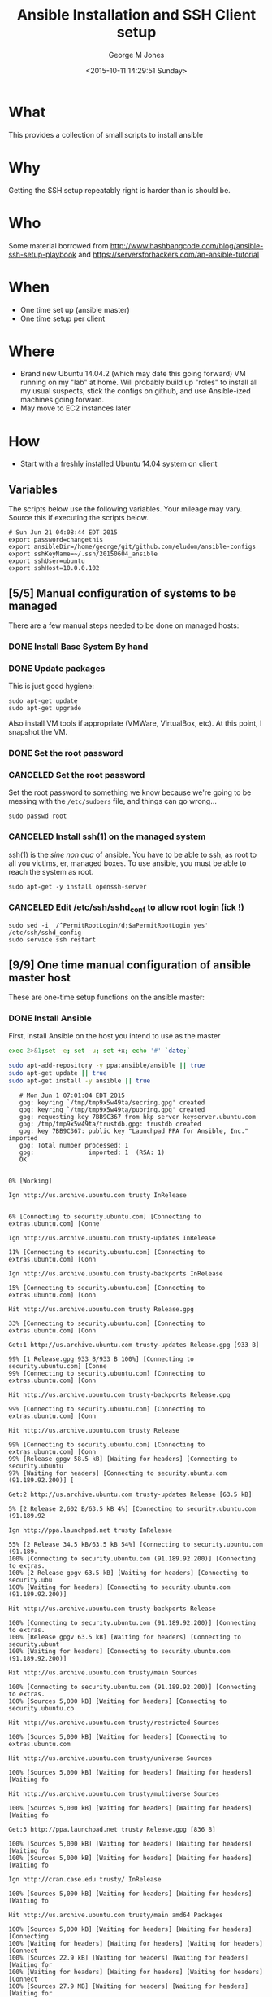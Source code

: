 #+TITLE: Ansible Installation and SSH Client setup
#+DATE: <2015-10-11 14:29:51 Sunday>
#+AUTHOR: George M Jones
#+EMAIL: gmj@pobox.com

* What
  This provides a collection of small scripts to install ansible

* Why
  Getting the SSH setup repeatably right is harder than is should be.

* Who
  Some material borrowed from
  http://www.hashbangcode.com/blog/ansible-ssh-setup-playbook and
  https://serversforhackers.com/an-ansible-tutorial 

* When
  - One time set up (ansible master)
  - One time setup per client

* Where
  - Brand new Ubuntu 14.04.2 (which may date this going forward) VM
    running on my "lab" at home.   Will probably build up "roles" to
    install all my usual suspects, stick the configs on github, and
    use Ansible-ized machines going forward.
  - May move to EC2 instances later

* How
  - Start with a freshly installed Ubuntu 14.04 system on client

** Set Org Variables						   :noexport:

   password stores the password to use before ssh keys and accounts
   are set up.
   
   #+NAME: password
   | changethis |

   ansibleDir stores the full path name

   #+NAME: ansibleDir
   #+begin_src sh  :results output :exports both
   pwd
   #+end_src

   #+RESULTS: ansibleDir
   : /home/george/ansible-configs

   sshKeyName is the base name of the ssh key.

   #+NAME: sshKeyName
   | ~/.ssh/20150604_ansible       |

   =sshUser= is the ssh user to log in as

   #+NAME: sshUser
   | ubuntu |

   =sshHost= is the name or IP of an SSH host

   #+NAME: sshHost
   | 10.0.0.102 |

** Variables

   The scripts below use the following variables.  Your mileage may
   vary.   Source this if executing the scripts below.

   #+begin_src sh  :results output :exports results  :var ansibleDir=ansibleDir sshKeyName=sshKeyName password=password sshUser=sshUser sshHost=sshHost
   exec 2>&1;set -e; set -u; set +x; echo "# `date`"
   echo export password=${password}
   echo export ansibleDir=${ansibleDir}
   echo export sshKeyName=${sshKeyName}
   echo export sshUser=${sshUser}
   echo export sshHost=${sshHost}
   #+end_src

   #+RESULTS:
   : # Sun Jun 21 04:08:44 EDT 2015
   : export password=changethis
   : export ansibleDir=/home/george/git/github.com/eludom/ansible-configs
   : export sshKeyName=~/.ssh/20150604_ansible
   : export sshUser=ubuntu
   : export sshHost=10.0.0.102


** [5/5] Manual configuration of systems to be managed
   There are a few manual steps needed to be done on managed hosts:
*** DONE Install Base System By hand
*** DONE Update packages

     This is just good hygiene:

     #+begin_example
     sudo apt-get update 
     sudo apt-get upgrade 
     #+end_example

     Also install VM tools if appropriate (VMWare, VirtualBox, etc).
     At this point, I snapshot the VM.

*** DONE Set the root password
*** CANCELED Set the root password

     Set the root password to something we know because we're going to
     be messing with the =/etc/sudoers= file, and things can go
     wrong...

     #+begin_example
     sudo passwd root 
     #+end_example

*** CANCELED Install ssh(1) on the managed system

   ssh(1) is the /sine non qua/ of ansible.  You have to be able to
   ssh, as root to all you victims, er, managed boxes.  To use
   ansible, you must be able to reach the system as root.      

   #+begin_example
   sudo apt-get -y install openssh-server   
   #+end_example

*** CANCELED Edit /etc/ssh/sshd_conf to allow root login (ick !)
   #+begin_example
   sudo sed -i '/^PermitRootLogin/d;$aPermitRootLogin yes' /etc/ssh/sshd_config
   sudo service ssh restart
   #+end_example
   
** [9/9] One time manual configuration of ansible master host

    These are one-time setup functions on the ansible master:

*** DONE Install Ansible

   First, install Ansible on the host you intend to use as the master

   #+begin_src sh  :results output :exports code :dir /sudo::
   exec 2>&1;set -e; set -u; set +x; echo '#' `date;`
   
   sudo apt-add-repository -y ppa:ansible/ansible || true
   sudo apt-get update || true
   sudo apt-get install -y ansible || true
   #+end_src

   #+RESULTS:
   #+begin_example
   # Mon Jun 1 07:01:04 EDT 2015
   gpg: keyring `/tmp/tmp9x5w49ta/secring.gpg' created
   gpg: keyring `/tmp/tmp9x5w49ta/pubring.gpg' created
   gpg: requesting key 7BB9C367 from hkp server keyserver.ubuntu.com
   gpg: /tmp/tmp9x5w49ta/trustdb.gpg: trustdb created
   gpg: key 7BB9C367: public key "Launchpad PPA for Ansible, Inc." imported
   gpg: Total number processed: 1
   gpg:               imported: 1  (RSA: 1)
   OK
   0% [Working]            Ign http://us.archive.ubuntu.com trusty InRelease
               6% [Connecting to security.ubuntu.com] [Connecting to extras.ubuntu.com] [Conne                                                                               Ign http://us.archive.ubuntu.com trusty-updates InRelease
   11% [Connecting to security.ubuntu.com] [Connecting to extras.ubuntu.com] [Conn                                                                               Ign http://us.archive.ubuntu.com trusty-backports InRelease
   15% [Connecting to security.ubuntu.com] [Connecting to extras.ubuntu.com] [Conn                                                                               Hit http://us.archive.ubuntu.com trusty Release.gpg
   33% [Connecting to security.ubuntu.com] [Connecting to extras.ubuntu.com] [Conn                                                                               Get:1 http://us.archive.ubuntu.com trusty-updates Release.gpg [933 B]
   99% [1 Release.gpg 933 B/933 B 100%] [Connecting to security.ubuntu.com] [Conne99% [Connecting to security.ubuntu.com] [Connecting to extras.ubuntu.com] [Conn                                                                               Hit http://us.archive.ubuntu.com trusty-backports Release.gpg
   99% [Connecting to security.ubuntu.com] [Connecting to extras.ubuntu.com] [Conn                                                                               Hit http://us.archive.ubuntu.com trusty Release
   99% [Connecting to security.ubuntu.com] [Connecting to extras.ubuntu.com] [Conn99% [Release gpgv 58.5 kB] [Waiting for headers] [Connecting to security.ubuntu97% [Waiting for headers] [Connecting to security.ubuntu.com (91.189.92.200)] [                                                                               Get:2 http://us.archive.ubuntu.com trusty-updates Release [63.5 kB]
   5% [2 Release 2,602 B/63.5 kB 4%] [Connecting to security.ubuntu.com (91.189.92                                                                               Ign http://ppa.launchpad.net trusty InRelease
   55% [2 Release 34.5 kB/63.5 kB 54%] [Connecting to security.ubuntu.com (91.189.100% [Connecting to security.ubuntu.com (91.189.92.200)] [Connecting to extras.100% [2 Release gpgv 63.5 kB] [Waiting for headers] [Connecting to security.ubu100% [Waiting for headers] [Connecting to security.ubuntu.com (91.189.92.200)]                                                                                Hit http://us.archive.ubuntu.com trusty-backports Release
   100% [Connecting to security.ubuntu.com (91.189.92.200)] [Connecting to extras.100% [Release gpgv 63.5 kB] [Waiting for headers] [Connecting to security.ubunt100% [Waiting for headers] [Connecting to security.ubuntu.com (91.189.92.200)]                                                                                Hit http://us.archive.ubuntu.com trusty/main Sources
   100% [Connecting to security.ubuntu.com (91.189.92.200)] [Connecting to extras.100% [Sources 5,000 kB] [Waiting for headers] [Connecting to security.ubuntu.co                                                                               Hit http://us.archive.ubuntu.com trusty/restricted Sources
   100% [Sources 5,000 kB] [Waiting for headers] [Connecting to extras.ubuntu.com                                                                                Hit http://us.archive.ubuntu.com trusty/universe Sources
   100% [Sources 5,000 kB] [Waiting for headers] [Waiting for headers] [Waiting fo                                                                               Hit http://us.archive.ubuntu.com trusty/multiverse Sources
   100% [Sources 5,000 kB] [Waiting for headers] [Waiting for headers] [Waiting fo                                                                               Get:3 http://ppa.launchpad.net trusty Release.gpg [836 B]
   100% [Sources 5,000 kB] [Waiting for headers] [Waiting for headers] [Waiting fo100% [Sources 5,000 kB] [Waiting for headers] [Waiting for headers] [Waiting fo                                                                               Ign http://cran.case.edu trusty/ InRelease
   100% [Sources 5,000 kB] [Waiting for headers] [Waiting for headers] [Waiting fo                                                                               Hit http://us.archive.ubuntu.com trusty/main amd64 Packages
   100% [Sources 5,000 kB] [Waiting for headers] [Waiting for headers] [Connecting100% [Waiting for headers] [Waiting for headers] [Waiting for headers] [Connect100% [Sources 22.9 kB] [Waiting for headers] [Waiting for headers] [Waiting for100% [Waiting for headers] [Waiting for headers] [Waiting for headers] [Connect100% [Sources 27.9 MB] [Waiting for headers] [Waiting for headers] [Waiting for                                                                               Hit http://us.archive.ubuntu.com trusty/restricted amd64 Packages
   100% [Sources 27.9 MB] [Waiting for headers] [Waiting for headers] [Waiting for                                                                               Hit http://us.archive.ubuntu.com trusty/universe amd64 Packages
   100% [Sources 27.9 MB] [Waiting for headers] [Waiting for headers] [Waiting for                                                                               Ign http://security.ubuntu.com trusty-security InRelease
   100% [Sources 27.9 MB] [Waiting for headers] [Waiting for headers] [Waiting for                                                                               Get:4 http://cran.case.edu trusty/ Release.gpg [490 B]
   100% [Sources 27.9 MB] [Waiting for headers] [Waiting for headers] [Waiting for100% [Sources 27.9 MB] [Waiting for headers] [Waiting for headers] [Waiting for                                                                               Ign http://extras.ubuntu.com trusty InRelease
   100% [Sources 27.9 MB] [Waiting for headers] [Waiting for headers] [Connecting                                                                                Hit http://us.archive.ubuntu.com trusty/multiverse amd64 Packages
   100% [Sources 27.9 MB] [Waiting for headers] [Waiting for headers] [Connecting                                                                                Hit http://us.archive.ubuntu.com trusty/main i386 Packages
   100% [Sources 27.9 MB] [Waiting for headers] [Waiting for headers] [Waiting for                                                                               Get:5 http://ppa.launchpad.net trusty Release [15.1 kB]
   100% [Sources 27.9 MB] [Waiting for headers] [Waiting for headers] [Waiting for                                                                               Hit http://us.archive.ubuntu.com trusty/restricted i386 Packages
   100% [Sources 27.9 MB] [Waiting for headers] [Waiting for headers] [Waiting for                                                                               Get:6 http://cran.case.edu trusty/ Release [3,703 B]
   100% [Sources 27.9 MB] [Waiting for headers] [Waiting for headers] [Waiting for100% [Sources 27.9 MB] [Waiting for headers] [Waiting for headers] [Waiting for100% [Sources 27.9 MB] [6 Release gpgv 3,703 B] [Waiting for headers] [Waiting 100% [Sources 27.9 MB] [Waiting for headers] [Waiting for headers] [Waiting for                                                                               Hit http://security.ubuntu.com trusty-security Release.gpg
   100% [Sources 27.9 MB] [Waiting for headers] [Waiting for headers] [Waiting for                                                                               Hit http://extras.ubuntu.com trusty Release.gpg
   100% [Sources 27.9 MB] [Waiting for headers] [Waiting for headers] [Waiting for                                                                               Hit http://cran.case.edu trusty/ Packages
   100% [Sources 27.9 MB] [Waiting for headers] [Waiting for headers] [Waiting for                                                                               Hit http://us.archive.ubuntu.com trusty/universe i386 Packages
   100% [Sources 27.9 MB] [Waiting for headers] [Waiting for headers] [Connecting                                                                                Hit http://us.archive.ubuntu.com trusty/multiverse i386 Packages
   100% [Sources 27.9 MB] [Waiting for headers] [Waiting for headers] [Connecting 100% [Sources 27.9 MB] [Waiting for headers] [Waiting for headers] [Waiting for100% [Sources 27.9 MB] [5 Release gpgv 15.1 kB] [Waiting for headers] [Waiting 100% [Sources 27.9 MB] [Waiting for headers] [Waiting for headers] [Waiting for                                                                               Hit http://us.archive.ubuntu.com trusty/main Translation-en
   100% [Sources 27.9 MB] [Waiting for headers] [Waiting for headers] [Connecting                                                                                Hit http://security.ubuntu.com trusty-security Release
   100% [Sources 27.9 MB] [Waiting for headers] [Waiting for headers] [Connecting 100% [Sources 27.9 MB] [Release gpgv 63.5 kB] [Waiting for headers] [Waiting fo100% [Sources 27.9 MB] [Waiting for headers] [Waiting for headers] [Waiting for                                                                               Hit http://extras.ubuntu.com trusty Release
   100% [Sources 27.9 MB] [Waiting for headers] [Waiting for headers] [Waiting for100% [Sources 27.9 MB] [Release gpgv 11.9 kB] [Waiting for headers] [Waiting fo100% [Sources 27.9 MB] [Waiting for headers] [Waiting for headers] [Waiting for                                                                               Hit http://us.archive.ubuntu.com trusty/multiverse Translation-en
   100% [Sources 27.9 MB] [Waiting for headers] [Waiting for headers] [Waiting for                                                                               Hit http://us.archive.ubuntu.com trusty/restricted Translation-en
   100% [Sources 27.9 MB] [Waiting for headers] [Waiting for headers] [Connecting                                                                                Get:7 http://ppa.launchpad.net trusty/main amd64 Packages [489 B]
   100% [Sources 27.9 MB] [Waiting for headers] [Waiting for headers] [Waiting for100% [Sources 27.9 MB] [Waiting for headers] [Waiting for headers] [Waiting for100% [7 Packages bzip2 0 B] [Sources 27.9 MB] [Waiting for headers] [Waiting fo100% [Sources 27.9 MB] [Waiting for headers] [Waiting for headers] [Waiting for                                                                               Hit http://us.archive.ubuntu.com trusty/universe Translation-en
   100% [Sources 27.9 MB] [Waiting for headers] [Waiting for headers] [Connecting                                                                                Hit http://security.ubuntu.com trusty-security/main Sources
   100% [Sources 27.9 MB] [Waiting for headers] [Waiting for headers] [Connecting                                                                                Hit http://extras.ubuntu.com trusty/main Sources
   100% [Sources 27.9 MB] [Waiting for headers] [Waiting for headers] [Connecting 100% [Waiting for headers] [Waiting for headers] [Waiting for headers] [Connect100% [Sources 711 kB] [Waiting for headers] [Waiting for headers] [Waiting for                                                                                Get:8 http://us.archive.ubuntu.com trusty-updates/main Sources [206 kB]
   99% [Sources 711 kB] [8 Sources 1,117 B/206 kB 1%] [Waiting for headers] [Waiti99% [8 Sources 35.9 kB/206 kB 17%] [Waiting for headers] [Waiting for headers] 99% [Packages 8,235 kB] [8 Sources 35.9 kB/206 kB 17%] [Waiting for headers] [W                                                                               Get:9 http://ppa.launchpad.net trusty/main i386 Packages [489 B]
   100% [Packages 8,235 kB] [8 Sources 120 kB/206 kB 58%] [Waiting for headers] [W100% [Packages 8,235 kB] [8 Sources 120 kB/206 kB 58%] [Waiting for headers] [W100% [9 Packages bzip2 0 B] [Packages 8,235 kB] [8 Sources 120 kB/206 kB 58%] [100% [Packages 8,235 kB] [8 Sources 120 kB/206 kB 58%] [Waiting for headers] [W100% [Packages 8,235 kB] [Waiting for headers] [Waiting for headers] [Waiting f100% [8 Sources bzip2 0 B] [Packages 8,235 kB] [Waiting for headers] [Waiting f                                                                               Hit http://security.ubuntu.com trusty-security/restricted Sources
   100% [8 Sources bzip2 0 B] [Packages 8,235 kB] [Waiting for headers] [Waiting f                                                                               Hit http://extras.ubuntu.com trusty/main amd64 Packages
   100% [8 Sources bzip2 0 B] [Packages 8,235 kB] [Waiting for headers] [Waiting f                                                                               Get:10 http://us.archive.ubuntu.com trusty-updates/restricted Sources [3,433 B]
   100% [8 Sources bzip2 0 B] [Packages 8,235 kB] [10 Sources 1,121 B/3,433 B 33%]100% [8 Sources bzip2 0 B] [Packages 8,235 kB] [Waiting for headers] [Waiting f100% [8 Sources bzip2 0 B] [Waiting for headers] [Waiting for headers] [Waiting100% [8 Sources bzip2 1,062 kB] [Packages 184 kB] [Waiting for headers] [Waitin100% [Packages 184 kB] [Waiting for headers] [Waiting for headers] [Waiting for100% [10 Sources bzip2 0 B] [Packages 184 kB] [Waiting for headers] [Waiting fo100% [Packages 184 kB] [Waiting for headers] [Waiting for headers] [Waiting for100% [Waiting for headers] [Waiting for headers] [Waiting for headers] [Waiting100% [Packages 31.7 MB] [Waiting for headers] [Waiting for headers] [Waiting fo                                                                               Get:11 http://us.archive.ubuntu.com trusty-updates/universe Sources [118 kB]
   100% [Packages 31.7 MB] [11 Sources 1,117 B/118 kB 1%] [Waiting for headers] [W                                                                               Get:12 http://ppa.launchpad.net trusty/main Translation-en [322 B]
   100% [Packages 31.7 MB] [11 Sources 99.6 kB/118 kB 84%] [Waiting for headers] [100% [Packages 31.7 MB] [11 Sources 99.6 kB/118 kB 84%] [Waiting for headers] [100% [12 Translation-en bzip2 0 B] [Packages 31.7 MB] [11 Sources 99.6 kB/118 k100% [Packages 31.7 MB] [11 Sources 99.6 kB/118 kB 84%] [Waiting for headers] [100% [Packages 31.7 MB] [Waiting for headers] [Waiting for headers] [Connecting100% [11 Sources bzip2 0 B] [Packages 31.7 MB] [Waiting for headers] [Waiting f                                                                               Get:13 http://us.archive.ubuntu.com trusty-updates/multiverse Sources [5,152 B]
   100% [11 Sources bzip2 0 B] [Packages 31.7 MB] [13 Sources 1,120 B/5,152 B 22%]100% [11 Sources bzip2 0 B] [Packages 31.7 MB] [Waiting for headers] [Waiting f100% [Packages 31.7 MB] [Waiting for headers] [Waiting for headers] [Waiting fo100% [13 Sources bzip2 0 B] [Packages 31.7 MB] [Waiting for headers] [Waiting f100% [Packages 31.7 MB] [Waiting for headers] [Waiting for headers] [Waiting fo                                                                               Hit http://security.ubuntu.com trusty-security/universe Sources
   100% [Packages 31.7 MB] [Waiting for headers] [Waiting for headers] [Waiting fo                                                                               Hit http://extras.ubuntu.com trusty/main i386 Packages
   100% [Packages 31.7 MB] [Waiting for headers] [Waiting for headers] [Waiting fo                                                                               Get:14 http://us.archive.ubuntu.com trusty-updates/main amd64 Packages [525 kB]
   99% [Packages 31.7 MB] [14 Packages 1,117 B/525 kB 0%] [Waiting for headers] [W                                                                               Hit http://security.ubuntu.com trusty-security/multiverse Sources
   100% [Packages 31.7 MB] [14 Packages 323 kB/525 kB 61%] [Waiting for headers] [                                                                               Ign http://cran.case.edu trusty/ Translation-en_US
   100% [Packages 31.7 MB] [14 Packages 388 kB/525 kB 74%] [Waiting for headers] [100% [Packages 31.7 MB] [Waiting for headers] [Waiting for headers] [Waiting fo100% [14 Packages bzip2 0 B] [Packages 31.7 MB] [Waiting for headers] [Waiting                                                                                Ign http://cran.case.edu trusty/ Translation-en
   100% [14 Packages bzip2 0 B] [Packages 31.7 MB] [Waiting for headers] [Waiting                                                                                Get:15 http://us.archive.ubuntu.com trusty-updates/restricted amd64 Packages [11.8 kB]
   100% [14 Packages bzip2 0 B] [Packages 31.7 MB] [15 Packages 1,119 B/11.8 kB 9%100% [14 Packages bzip2 0 B] [Packages 31.7 MB] [Waiting for headers] [Waiting                                                                                Hit http://security.ubuntu.com trusty-security/main amd64 Packages
   100% [14 Packages bzip2 0 B] [Packages 31.7 MB] [Waiting for headers] [Waiting                                                                                Get:16 http://us.archive.ubuntu.com trusty-updates/universe amd64 Packages [282 kB]
   99% [14 Packages bzip2 0 B] [Packages 31.7 MB] [16 Packages 1,117 B/282 kB 0%] 100% [14 Packages bzip2 0 B] [Packages 31.7 MB] [Waiting for headers] [Waiting 100% [Packages 31.7 MB] [Waiting for headers] [Waiting for headers] [Waiting fo100% [15 Packages bzip2 0 B] [Packages 31.7 MB] [Waiting for headers] [Waiting 100% [Packages 31.7 MB] [Waiting for headers] [Waiting for headers] [Waiting fo100% [16 Packages bzip2 0 B] [Packages 31.7 MB] [Waiting for headers] [Waiting                                                                                Hit http://security.ubuntu.com trusty-security/restricted amd64 Packages
   100% [16 Packages bzip2 0 B] [Packages 31.7 MB] [Waiting for headers] [Waiting                                                                                Get:17 http://us.archive.ubuntu.com trusty-updates/multiverse amd64 Packages [11.9 kB]
   100% [16 Packages bzip2 0 B] [Packages 31.7 MB] [17 Packages 1,119 B/11.9 kB 9%100% [16 Packages bzip2 0 B] [Packages 31.7 MB] [Waiting for headers] [Waiting                                                                                Get:18 http://us.archive.ubuntu.com trusty-updates/main i386 Packages [514 kB]
   99% [16 Packages bzip2 0 B] [Packages 31.7 MB] [18 Packages 1,117 B/514 kB 0%] 99% [16 Packages bzip2 0 B] [18 Packages 105 kB/514 kB 21%] [Waiting for header99% [16 Packages bzip2 0 B] [Packages 664 kB] [18 Packages 105 kB/514 kB 21%] [99% [16 Packages bzip2 0 B] [18 Packages 105 kB/514 kB 21%] [Waiting for header99% [16 Packages bzip2 0 B] [Packages 8,205 kB] [18 Packages 105 kB/514 kB 21%]100% [Packages 8,205 kB] [18 Packages 211 kB/514 kB 41%] [Waiting for headers] 100% [17 Packages bzip2 0 B] [Packages 8,205 kB] [18 Packages 211 kB/514 kB 41%100% [Packages 8,205 kB] [18 Packages 211 kB/514 kB 41%] [Waiting for headers]                                                                                Hit http://security.ubuntu.com trusty-security/universe amd64 Packages
                                                                                  100% [Packages 8,205 kB] [18 Packages 402 kB/514 kB 78%] [Waiting for headers]                                                                              100% [Packages 8,205 kB] [Waiting for headers] [Waiting for headers]                                                                    100% [18 Packages bzip2 0 B] [Packages 8,205 kB] [Waiting for headers] [Waiting100% [18 Packages bzip2 0 B] [Waiting for headers] [Waiting for headers] [Waiti100% [18 Packages bzip2 0 B] [Packages 185 kB] [Waiting for headers] [Waiting f100% [18 Packages bzip2 0 B] [Waiting for headers] [Waiting for headers] [Waiti100% [18 Packages bzip2 0 B] [Packages 352 kB] [Waiting for headers] [Waiting f100% [18 Packages bzip2 0 B] [Waiting for headers] [Waiting for headers] [Waiti100% [18 Packages bzip2 0 B] [Packages 31.7 MB] [Waiting for headers] [Waiting                                                                                Hit http://security.ubuntu.com trusty-security/multiverse amd64 Packages
   100% [18 Packages bzip2 0 B] [Packages 31.7 MB] [Waiting for headers] [Waiting                                                                                Get:19 http://us.archive.ubuntu.com trusty-updates/restricted i386 Packages [11.8 kB]
   100% [18 Packages bzip2 0 B] [Packages 31.7 MB] [19 Packages 2,567 B/11.8 kB 22100% [18 Packages bzip2 0 B] [Packages 31.7 MB] [Waiting for headers] [Waiting                                                                                Get:20 http://us.archive.ubuntu.com trusty-updates/universe i386 Packages [283 kB]
   100% [18 Packages bzip2 0 B] [Packages 31.7 MB] [20 Packages 1,117 B/283 kB 0%]100% [Packages 31.7 MB] [20 Packages 186 kB/283 kB 66%] [Waiting for headers] [100% [19 Packages bzip2 0 B] [Packages 31.7 MB] [20 Packages 186 kB/283 kB 66%]100% [Packages 31.7 MB] [20 Packages 208 kB/283 kB 74%] [Waiting for headers] [                                                                               100% [Packages 31.7 MB] [Waiting for headers] [Waiting for headers]                                                                   100% [20 Packages bzip2 0 B] [Packages 31.7 MB] [Waiting for headers] [Waiting                                                                                Get:21 http://us.archive.ubuntu.com trusty-updates/multiverse i386 Packages [12.1 kB]
   100% [20 Packages bzip2 0 B] [Packages 31.7 MB] [21 Packages 2,567 B/12.1 kB 21100% [20 Packages bzip2 0 B] [Packages 31.7 MB] [Waiting for headers] [Waiting                                                                                Hit http://security.ubuntu.com trusty-security/main i386 Packages
   100% [20 Packages bzip2 0 B] [Packages 31.7 MB] [Waiting for headers] [Waiting                                                                                Get:22 http://us.archive.ubuntu.com trusty-updates/main Translation-en [249 kB]
   100% [20 Packages bzip2 0 B] [Packages 31.7 MB] [22 Translation-en 1,120 B/249 100% [Packages 31.7 MB] [22 Translation-en 213 kB/249 kB 85%] [Waiting for head100% [21 Packages bzip2 0 B] [Packages 31.7 MB] [22 Translation-en 213 kB/249 k100% [Packages 31.7 MB] [22 Translation-en 213 kB/249 kB 85%] [Waiting for head                                                                               100% [Packages 31.7 MB] [Waiting for headers] [Waiting for headers]                                                                   100% [22 Translation-en bzip2 0 B] [Packages 31.7 MB] [Waiting for headers] [Wa                                                                               Hit http://us.archive.ubuntu.com trusty-updates/multiverse Translation-en
   100% [22 Translation-en bzip2 0 B] [Packages 31.7 MB] [Waiting for headers] [Wa                                                                               Hit http://us.archive.ubuntu.com trusty-updates/restricted Translation-en
   100% [22 Translation-en bzip2 0 B] [Packages 31.7 MB] [Waiting for headers] [Wa                                                                               Hit http://security.ubuntu.com trusty-security/restricted i386 Packages
   100% [22 Translation-en bzip2 0 B] [Packages 31.7 MB] [Waiting for headers] [Wa                                                                               Get:23 http://us.archive.ubuntu.com trusty-updates/universe Translation-en [147 kB]
   100% [22 Translation-en bzip2 0 B] [Packages 31.7 MB] [23 Translation-en 1,120 100% [Packages 31.7 MB] [23 Translation-en 147 kB/147 kB 100%] [Waiting for hea100% [Packages 31.7 MB] [Waiting for headers] [Waiting for headers] [Waiting fo100% [23 Translation-en bzip2 0 B] [Packages 31.7 MB] [Waiting for headers] [Wa                                                                               Hit http://us.archive.ubuntu.com trusty-backports/main Sources
   100% [23 Translation-en bzip2 0 B] [Packages 31.7 MB] [Waiting for headers] [Wa100% [Packages 31.7 MB] [Waiting for headers] [Waiting for headers] [Waiting fo                                                                               Hit http://us.archive.ubuntu.com trusty-backports/restricted Sources
                                                                                  100% [Packages 31.7 MB] [Waiting for headers] [Waiting for headers]                                                                   Hit http://us.archive.ubuntu.com trusty-backports/universe Sources
   100% [Packages 31.7 MB] [Waiting for headers] [Waiting for headers]                                                                   Hit http://us.archive.ubuntu.com trusty-backports/multiverse Sources
   100% [Packages 31.7 MB] [Waiting for headers] [Waiting for headers]                                                                   Hit http://security.ubuntu.com trusty-security/universe i386 Packages
   100% [Packages 31.7 MB] [Waiting for headers] [Waiting for headers]                                                                   Hit http://us.archive.ubuntu.com trusty-backports/main amd64 Packages
   100% [Packages 31.7 MB] [Waiting for headers] [Waiting for headers]                                                                   Hit http://us.archive.ubuntu.com trusty-backports/restricted amd64 Packages
   100% [Packages 31.7 MB] [Waiting for headers] [Waiting for headers]                                                                   Hit http://us.archive.ubuntu.com trusty-backports/universe amd64 Packages
   100% [Packages 31.7 MB] [Waiting for headers] [Waiting for headers]                                                                   100% [Waiting for headers] [Waiting for headers] [Waiting for headers]                                                                      100% [Packages 674 kB] [Waiting for headers] [Waiting for headers] [Waiting for                                                                               Hit http://us.archive.ubuntu.com trusty-backports/multiverse amd64 Packages
                                                                                  100% [Packages 674 kB] [Waiting for headers] [Waiting for headers]                                                                  100% [Waiting for headers] [Waiting for headers] [Waiting for headers]                                                                      100% [Translation-en 4,149 kB] [Waiting for headers] [Waiting for headers] [Wai                                                                               Hit http://us.archive.ubuntu.com trusty-backports/main i386 Packages
                                                                                  100% [Translation-en 4,149 kB] [Waiting for headers] [Waiting for headers]                                                                          Hit http://us.archive.ubuntu.com trusty-backports/restricted i386 Packages
   100% [Translation-en 4,149 kB] [Waiting for headers] [Waiting for headers]                                                                          Hit http://security.ubuntu.com trusty-security/multiverse i386 Packages
   100% [Translation-en 4,149 kB] [Waiting for headers] [Waiting for headers]                                                                          Ign http://extras.ubuntu.com trusty/main Translation-en_US
   100% [Translation-en 4,149 kB] [Waiting for headers] [Waiting for headers]                                                                          100% [Waiting for headers] [Waiting for headers] [Waiting for headers]                                                                      100% [Translation-en 409 kB] [Waiting for headers] [Waiting for headers] [Waiti                                                                               100% [Waiting for headers] [Waiting for headers] [Waiting for headers]                                                                      100% [Translation-en 21.2 kB] [Waiting for headers] [Waiting for headers] [Wait                                                                               100% [Waiting for headers] [Waiting for headers] [Waiting for headers]                                                                      100% [Translation-en 18.6 MB] [Waiting for headers] [Waiting for headers] [Wait                                                                               Hit http://us.archive.ubuntu.com trusty-backports/universe i386 Packages
                                                                                  100% [Translation-en 18.6 MB] [Waiting for headers] [Waiting for headers]                                                                         Hit http://us.archive.ubuntu.com trusty-backports/multiverse i386 Packages
   100% [Translation-en 18.6 MB] [Waiting for headers] [Waiting for headers]                                                                         Hit http://security.ubuntu.com trusty-security/main Translation-en
   100% [Translation-en 18.6 MB] [Waiting for headers] [Waiting for headers]                                                                         Hit http://us.archive.ubuntu.com trusty-backports/main Translation-en
                                                                            Ign http://extras.ubuntu.com trusty/main Translation-en
   100% [Translation-en 18.6 MB] [Waiting for headers] [Waiting for headers]                                                                         Hit http://us.archive.ubuntu.com trusty-backports/multiverse Translation-en
                                                                            100% [Translation-en 18.6 MB] [Waiting for headers]                                                   Hit http://us.archive.ubuntu.com trusty-backports/restricted Translation-en
   100% [Translation-en 18.6 MB] [Waiting for headers]                                                   Hit http://us.archive.ubuntu.com trusty-backports/universe Translation-en
   100% [Translation-en 18.6 MB] [Waiting for headers]                                                   Hit http://security.ubuntu.com trusty-security/multiverse Translation-en
   100% [Translation-en 18.6 MB] [Waiting for headers]                                                   100% [Waiting for headers] [Waiting for headers]                                                100% [Sources 402 kB] [Waiting for headers] [Waiting for headers]                                                                 100% [Waiting for headers] [Waiting for headers]                                                100% [Sources 0 B] [Waiting for headers] [Waiting for headers]                                                              100% [Waiting for headers] [Waiting for headers]                                                100% [Sources 8,902 B] [Waiting for headers] [Waiting for headers]                                                                  100% [Waiting for headers] [Waiting for headers]                                                100% [Packages 0 B] [Waiting for headers] [Waiting for headers]                                                               100% [Waiting for headers] [Waiting for headers]                                                100% [Sources 102 kB] [Waiting for headers] [Waiting for headers]                                                                 100% [Waiting for headers] [Waiting for headers]                                                100% [Packages 0 B] [Waiting for headers] [Waiting for headers]                                                               100% [Waiting for headers] [Waiting for headers]                                                100% [Sources 5,864 B] [Waiting for headers] [Waiting for headers]                                                                  100% [Waiting for headers] [Waiting for headers]                                                100% [Packages 1,810 kB] [Waiting for headers] [Waiting for headers]                                                                    100% [Waiting for headers] [Waiting for headers]                                                100% [Packages 136 kB] [Waiting for headers] [Waiting for headers]                                                                  100% [Waiting for headers] [Waiting for headers]                                                100% [Packages 631 kB] [Waiting for headers] [Waiting for headers]                                                                  Hit http://security.ubuntu.com trusty-security/restricted Translation-en
                                                                     100% [Packages 631 kB] [Waiting for headers]                                            100% [Waiting for headers] [Waiting for headers]                                                100% [Packages 12.5 kB] [Waiting for headers] [Waiting for headers]                                                                   100% [Waiting for headers] [Waiting for headers]                                                100% [Packages 1,721 kB] [Waiting for headers] [Waiting for headers]                                                                    100% [Waiting for headers] [Waiting for headers]                                                100% [Translation-en 21.7 kB] [Waiting for headers] [Waiting for headers]                                                                         100% [Waiting for headers] [Waiting for headers]                                                100% [Translation-en 18.0 kB] [Waiting for headers] [Waiting for headers]                                                                         100% [Waiting for headers] [Waiting for headers]                                                100% [Packages 136 kB] [Waiting for headers] [Waiting for headers]                                                                  100% [Waiting for headers] [Waiting for headers]                                                100% [Sources 18.3 kB] [Waiting for headers] [Waiting for headers]                                                                  100% [Waiting for headers] [Waiting for headers]                                                100% [Sources 0 B] [Waiting for headers] [Waiting for headers]                                                              100% [Waiting for headers] [Waiting for headers]                                                100% [Sources 102 kB] [Waiting for headers] [Waiting for headers]                                                                 100% [Waiting for headers] [Waiting for headers]                                                100% [Sources 4,444 B] [Waiting for headers] [Waiting for headers]                                                                  100% [Waiting for headers] [Waiting for headers]                                                100% [Packages 630 kB] [Waiting for headers] [Waiting for headers]                                                                  100% [Waiting for headers] [Waiting for headers]                                                100% [Packages 24.0 kB] [Waiting for headers] [Waiting for headers]                                                                   100% [Waiting for headers] [Waiting for headers]                                                100% [Packages 0 B] [Waiting for headers] [Waiting for headers]                                                               100% [Waiting for headers] [Waiting for headers]                                                100% [Packages 144 kB] [Waiting for headers] [Waiting for headers]                                                                  100% [Waiting for headers] [Waiting for headers]                                                100% [Packages 2,471 B] [Waiting for headers] [Waiting for headers]                                                                   100% [Waiting for headers] [Waiting for headers]                                                100% [Packages 23.9 kB] [Waiting for headers] [Waiting for headers]                                                                   100% [Waiting for headers] [Waiting for headers]                                                100% [Packages 0 B] [Waiting for headers] [Waiting for headers]                                                               100% [Waiting for headers] [Waiting for headers]                                                100% [Packages 13.4 kB] [Waiting for headers] [Waiting for headers]                                                                   100% [Waiting for headers] [Waiting for headers]                                                100% [Packages 144 kB] [Waiting for headers] [Waiting for headers]                                                                  100% [Waiting for headers] [Waiting for headers]                                                100% [Packages 2,465 B] [Waiting for headers] [Waiting for headers]                                                                   100% [Waiting for headers] [Waiting for headers]                                                100% [Translation-en 1,562 kB] [Waiting for headers] [Waiting for headers]                                                                          100% [Waiting for headers] [Waiting for headers]                                                100% [Translation-en 12.4 kB] [Waiting for headers] [Waiting for headers]                                                                         100% [Waiting for headers] [Waiting for headers]                                                100% [Translation-en 1,407 B] [Waiting for headers] [Waiting for headers]                                                                         100% [Waiting for headers] [Waiting for headers]                                                100% [Translation-en 0 B] [Waiting for headers] [Waiting for headers]                                                                     100% [Waiting for headers] [Waiting for headers]                                                100% [Translation-en 102 kB] [Waiting for headers] [Waiting for headers]                                                                        100% [Waiting for headers] [Waiting for headers]                                                100% [Translation-en 5,770 B] [Waiting for headers] [Waiting for headers]                                                                         100% [Waiting for headers] [Waiting for headers]                                                100% [Translation-en 15.4 kB] [Waiting for headers] [Waiting for headers]                                                                         100% [Waiting for headers] [Waiting for headers]                                                Ign http://us.archive.ubuntu.com trusty/main Translation-en_US
                                                   100% [Waiting for headers]                          Ign http://us.archive.ubuntu.com trusty/multiverse Translation-en_US
   100% [Waiting for headers]                          Ign http://us.archive.ubuntu.com trusty/restricted Translation-en_US
   100% [Waiting for headers]                          Ign http://us.archive.ubuntu.com trusty/universe Translation-en_US
   100% [Waiting for headers]                          Hit http://security.ubuntu.com trusty-security/universe Translation-en
                             100% [Working]              100% [Translation-en 304 kB]                            100% [Working]              Fetched 2,466 kB in 2s (1,136 kB/s)
   Reading package lists... 0%Reading package lists... 0%Reading package lists... 1%Reading package lists... 6%Reading package lists... 6%Reading package lists... 6%Reading package lists... 6%Reading package lists... 31%Reading package lists... 31%Reading package lists... 31%Reading package lists... 31%Reading package lists... 38%Reading package lists... 38%Reading package lists... 38%Reading package lists... 38%Reading package lists... 49%Reading package lists... 62%Reading package lists... 62%Reading package lists... 63%Reading package lists... 63%Reading package lists... 66%Reading package lists... 66%Reading package lists... 67%Reading package lists... 67%Reading package lists... 67%Reading package lists... 67%Reading package lists... 81%Reading package lists... 81%Reading package lists... 84%Reading package lists... 84%Reading package lists... 84%Reading package lists... 84%Reading package lists... 85%Reading package lists... 85%Reading package lists... 85%Reading package lists... 85%Reading package lists... 88%Reading package lists... 88%Reading package lists... 88%Reading package lists... 88%Reading package lists... 89%Reading package lists... 89%Reading package lists... 89%Reading package lists... 89%Reading package lists... 91%Reading package lists... 91%Reading package lists... 91%Reading package lists... 91%Reading package lists... 91%Reading package lists... 91%Reading package lists... 92%Reading package lists... 92%Reading package lists... 92%Reading package lists... 92%Reading package lists... 92%Reading package lists... 92%Reading package lists... 92%Reading package lists... 92%Reading package lists... 92%Reading package lists... 92%Reading package lists... 92%Reading package lists... 92%Reading package lists... 92%Reading package lists... 92%Reading package lists... 92%Reading package lists... 92%Reading package lists... 92%Reading package lists... 92%Reading package lists... 92%Reading package lists... 92%Reading package lists... 92%Reading package lists... 92%Reading package lists... 92%Reading package lists... 92%Reading package lists... 92%Reading package lists... 92%Reading package lists... 94%Reading package lists... 94%Reading package lists... 94%Reading package lists... 94%Reading package lists... 94%Reading package lists... 94%Reading package lists... 94%Reading package lists... 94%Reading package lists... 95%Reading package lists... 95%Reading package lists... 96%Reading package lists... 96%Reading package lists... 96%Reading package lists... 96%Reading package lists... 96%Reading package lists... 96%Reading package lists... 97%Reading package lists... 97%Reading package lists... 97%Reading package lists... 97%Reading package lists... 97%Reading package lists... 97%Reading package lists... 98%Reading package lists... 98%Reading package lists... 98%Reading package lists... 98%Reading package lists... 98%Reading package lists... 98%Reading package lists... 98%Reading package lists... 98%Reading package lists... 98%Reading package lists... 98%Reading package lists... 98%Reading package lists... 98%Reading package lists... 98%Reading package lists... 98%Reading package lists... 99%Reading package lists... Done
   Reading package lists... 0%Reading package lists... 100%Reading package lists... Done
   Building dependency tree... 0%Building dependency tree... 0%Building dependency tree... 50%Building dependency tree... 50%Building dependency tree       
   Reading state information... 0%Reading state information... 0%Reading state information... Done
   The following packages were automatically installed and are no longer required:
     libtcl8.5 libtk8.5 tcl8.5 tk8.5
   Use 'apt-get autoremove' to remove them.
   The following extra packages will be installed:
     python-jinja2 python-markupsafe python-paramiko python-support python-yaml
     sshpass
   Suggested packages:
     python-jinja2-doc
   The following NEW packages will be installed:
     ansible python-jinja2 python-markupsafe python-paramiko python-support
     python-yaml sshpass
   0 upgraded, 7 newly installed, 0 to remove and 99 not upgraded.
   Need to get 1,043 kB of archives.
   After this operation, 6,621 kB of additional disk space will be used.
   0% [Working]            Get:1 http://us.archive.ubuntu.com/ubuntu/ trusty/universe python-support all 1.0.15 [26.7 kB]
               1% [1 python-support 6,989 B/26.7 kB 26%] [Connecting to ppa.launchpad.net (91.                                                                               3% [Connecting to ppa.launchpad.net (91.189.95.83)]                                                   Get:2 http://us.archive.ubuntu.com/ubuntu/ trusty/main python-markupsafe amd64 0.18-1build2 [14.3 kB]
                                                      3% [2 python-markupsafe 2,645 B/14.3 kB 18%] [Connecting to ppa.launchpad.net (                                                                               4% [Connecting to ppa.launchpad.net (91.189.95.83)]                                                   Get:3 http://us.archive.ubuntu.com/ubuntu/ trusty/main python-jinja2 all 2.7.2-2 [161 kB]
                                                      4% [3 python-jinja2 1,195 B/161 kB 1%] [Waiting for headers]                                                            19% [Waiting for headers]                         Get:4 http://ppa.launchpad.net/ansible/ansible/ubuntu/ trusty/main ansible all 1.9.1-1ppa~trusty [624 kB]
                            20% [Waiting for headers] [4 ansible 4,083 B/624 kB 1%]                                                       Get:5 http://us.archive.ubuntu.com/ubuntu/ trusty-updates/main python-yaml amd64 3.10-4ubuntu0.1 [102 kB]
                                                          21% [5 python-yaml 1,195 B/102 kB 1%] [4 ansible 14.2 kB/624 kB 2%]                                                                   30% [4 ansible 14.2 kB/624 kB 2%]                                 Get:6 http://us.archive.ubuntu.com/ubuntu/ trusty/main python-paramiko all 1.10.1-1git1build1 [106 kB]
                                    31% [6 python-paramiko 2,643 B/106 kB 2%] [4 ansible 14.2 kB/624 kB 2%]                                                                       41% [4 ansible 14.2 kB/624 kB 2%]                                 Get:7 http://us.archive.ubuntu.com/ubuntu/ trusty/universe sshpass amd64 1.05-1 [10.5 kB]
                                    41% [7 sshpass 2,645 B/10.5 kB 25%] [4 ansible 14.2 kB/624 kB 2%]                                                                 42% [4 ansible 14.2 kB/624 kB 2%]79% [4 ansible 405 kB/624 kB 65%]                                 100% [Working]              Fetched 1,043 kB in 0s (1,169 kB/s)
   debconf: unable to initialize frontend: Dialog
   debconf: (Dialog frontend will not work on a dumb terminal, an emacs shell buffer, or without a controlling terminal.)
   debconf: falling back to frontend: Readline
   Selecting previously unselected package python-support.
   (Reading database ... (Reading database ... 5%(Reading database ... 10%(Reading database ... 15%(Reading database ... 20%(Reading database ... 25%(Reading database ... 30%(Reading database ... 35%(Reading database ... 40%(Reading database ... 45%(Reading database ... 50%(Reading database ... 55%(Reading database ... 60%(Reading database ... 65%(Reading database ... 70%(Reading database ... 75%(Reading database ... 80%(Reading database ... 85%(Reading database ... 90%(Reading database ... 95%(Reading database ... 100%(Reading database ... 283471 files and directories currently installed.)
   Preparing to unpack .../python-support_1.0.15_all.deb ...
   Unpacking python-support (1.0.15) ...
   Selecting previously unselected package python-markupsafe.
   Preparing to unpack .../python-markupsafe_0.18-1build2_amd64.deb ...
   Unpacking python-markupsafe (0.18-1build2) ...
   Selecting previously unselected package python-jinja2.
   Preparing to unpack .../python-jinja2_2.7.2-2_all.deb ...
   Unpacking python-jinja2 (2.7.2-2) ...
   Selecting previously unselected package python-yaml.
   Preparing to unpack .../python-yaml_3.10-4ubuntu0.1_amd64.deb ...
   Unpacking python-yaml (3.10-4ubuntu0.1) ...
   Selecting previously unselected package python-paramiko.
   Preparing to unpack .../python-paramiko_1.10.1-1git1build1_all.deb ...
   Unpacking python-paramiko (1.10.1-1git1build1) ...
   Selecting previously unselected package sshpass.
   Preparing to unpack .../sshpass_1.05-1_amd64.deb ...
   Unpacking sshpass (1.05-1) ...
   Selecting previously unselected package ansible.
   Preparing to unpack .../ansible_1.9.1-1ppa~trusty_all.deb ...
   Unpacking ansible (1.9.1-1ppa~trusty) ...
   Processing triggers for man-db (2.6.7.1-1ubuntu1) ...
   Setting up python-support (1.0.15) ...
   Setting up python-markupsafe (0.18-1build2) ...
   Setting up python-jinja2 (2.7.2-2) ...
   Setting up python-yaml (3.10-4ubuntu0.1) ...
   Setting up python-paramiko (1.10.1-1git1build1) ...
   Setting up sshpass (1.05-1) ...
   Setting up ansible (1.9.1-1ppa~trusty) ...
   Processing triggers for python-support (1.0.15) ...
#+end_example

*** DONE Create a directory for ansible configs
    
    #+begin_src sh  :results output :exports code :var ansibleDir=ansibleDir
    exec 2>&1;set -e; set -u; set +x; echo '#' `date;`
    mkdir -p $ansibleDir || true
    #+end_src

    #+RESULTS:
    : # Mon Jun 1 07:02:37 EDT 2015

*** CANCELED Create our own hosts file that uses passwords

   #+begin_src sh  :results output :exports code :var ansibleDir=ansibleDir sshKeyName=sshKeyName password=password clientIP=clientIP
   exec 2>&1;set -e; set -u; set +x; echo '#' `date;`
   
   cd $ansibleDir
   cat <<END > hosts.password
[hosts]  
10.0.0.3 ansible_connection=ssh ansible_ssh_user=root ansible_ssh_pass=${password}
END

   cat hosts.password || true

   #+end_src

   #+RESULTS:
   : # Sat Jun 13 04:42:34 EDT 2015
   : [hosts]  
   : 10.0.0.3 ansible_connection=ssh ansible_ssh_user=root ansible_ssh_pass=changethis

*** CANCELED Install sshpass

   Needed for ansible_ssh_passansible_ssh_pass

   #+begin_src sh  :results output :exports code
   exec 2>&1;set -e; set -u; set +x; echo '#' `date;`
   sudo apt-get -y install sshpass    
   #+end_src

   #+RESULTS:
   #+begin_example
   # Sun May 31 16:35:21 EDT 2015
   Reading package lists...
   Building dependency tree...
   Reading state information...
   sshpass is already the newest version.
   The following packages were automatically installed and are no longer required:
     gcc-4.8-base:i386 libasn1-8-heimdal:i386 libasound2:i386 libcgmanager0:i386
     libcurl3:i386 libdbus-glib-1-2:i386 libdbusmenu-glib4:i386
     libdbusmenu-gtk4:i386 libgconf-2-4:i386 libgssapi3-heimdal:i386
     libhcrypto4-heimdal:i386 libheimbase1-heimdal:i386 libheimntlm0-heimdal:i386
     libhx509-5-heimdal:i386 libidn11:i386 libkrb5-26-heimdal:i386
     libldap-2.4-2:i386 libnspr4:i386 libnss3:i386 libpango1.0-0:i386
     libpangox-1.0-0:i386 libpangoxft-1.0-0:i386 libroken18-heimdal:i386
     librtmp0:i386 libsasl2-2:i386 libsasl2-modules:i386 libsasl2-modules-db:i386
     libsqlite3-0:i386 libssl1.0.0:i386 libstdc++6:i386 libudev1:i386
     libwind0-heimdal:i386 libxft2:i386 libxss1:i386 libxtst6:i386
   Use 'apt-get autoremove' to remove them.
   0 upgraded, 0 newly installed, 0 to remove and 416 not upgraded.
#+end_example

*** DONE Disable host key checking
   #+begin_src sh  :results output :exports code
   exec 2>&1;set -e; set -u; set +x; echo '#' `date;`
   sudo sed -i 's/#host_key_checking = False/host_key_checking = False/' /etc/ansible/ansible.cfg
   grep host_key_checking /etc/ansible/ansible.cfg
   #+end_src

   #+RESULTS:
   : # Fri Jun 5 18:14:39 EDT 2015
   : host_key_checking = False

*** DONE Clear out any existing ssh host keys
    - This is because I keep re-installing my test host and the keys
      keep changing.
    - May not want to do this in production
    - I also tried setting

      #+begin_example
      host_key_checking = False      
      #+end_example

      in =/etc/ansible/ansible.cfg=, but it failed anyhow, so I'm
      doing this too:

      #+begin_src sh  :results output :exports both
      exec 2>&1;set -e; set -u; set +x; echo '#' `date;`
      for host in `ansible -i hosts all -m ping --list-hosts`; do
         echo removing ssh host key for $host
	 ssh-keygen -f "/home/george/.ssh/known_hosts" -R $host || true
      done
      #+end_src

      #+RESULTS:
      : # Sat Jun 13 04:42:53 EDT 2015
      : removing ssh host key for 52.7.67.20
      : /home/george/.ssh/known_hosts updated.
      : Original contents retained as /home/george/.ssh/known_hosts.old
      : # Host 52.7.67.20 found: line 21 type ECDSA
      : removing ssh host key for 192.168.1.100
      : /home/george/.ssh/known_hosts updated.
      : Original contents retained as /home/george/.ssh/known_hosts.old
      : # Host 192.168.1.100 found: line 20 type ECDSA

*** DONE Run some arbitrary code on all Ubuntu hosts
   #+begin_src sh  :results output :exports both
   exec 2>&1;set -e; set -u; set +x; echo '#' `date;`

   ansible -i hosts.password all -m ping || true
   ansible -i hosts.password  all -s -m shell -a 'date' || true
   ansible -i hosts.password  all -s -m shell -a 'id' || true
   #+end_src

   #+RESULTS:
   #+begin_example
   # Sat Jun 13 04:52:44 EDT 2015
   10.0.0.3 | success >> {
       "changed": false, 
       "ping": "pong"
   }

   10.0.0.3 | success | rc=0 >>
   Sat Jun 13 04:52:48 EDT 2015

   10.0.0.3 | success | rc=0 >>
   uid=0(root) gid=0(root) groups=0(root)

#+end_example

*** DONE Create an SSH key

    Create a new SSH key if needed.

    #+begin_src sh  :results output :exports both :var ansibleDir=ansibleDir :var sshKeyName=sshKeyName
    exec 2>&1;set -e; set -u; set -x; echo '#' `date;`

    cd $ansibleDir
    pwd

    if [ ! -f ${sshKeyName}.pub ]; then
       echo creating ssh key;
       comment="`date "+%Y%m%d"` ansibleremote@`hostname`"
       echo comment $comment
       ssh-keygen -f $sshKeyName  -C "$comment" -N ''  || true
#       echo ssh-keygen -f $sshKeyName -N '' -C "`date "+%Y%m%d"` ansibleremote@`hostname`"; || true
    else
       echo ssh key already exits
    fi

    ls -l ${sshKeyName}* || true
    cat ${sshKeyName}.pub || true

    #+end_src

    #+RESULTS:
    #+begin_example
    ++ date
    + echo '#' Fri Jun 5 18:18:53 EDT 2015
    # Fri Jun 5 18:18:53 EDT 2015
    + cd /home/george/ansible-configs
    + pwd
    /home/george/ansible-configs
    + '[' '!' -f '~/.ssh/20150604_ansible.pub' ']'
    + echo creating ssh key
    creating ssh key
    ++ date +%Y%m%d
    ++ hostname
    + comment='20150605 ansibleremote@octo'
    + echo comment 20150605 ansibleremote@octo
    comment 20150605 ansibleremote@octo
    + ssh-keygen -f '~/.ssh/20150604_ansible' -C '20150605 ansibleremote@octo' -N ''
    open ~/.ssh/20150604_ansible failed: No such file or directory.
    Generating public/private rsa key pair.
    Saving the key failed: ~/.ssh/20150604_ansible.
    + true
    + ls -l '~/.ssh/20150604_ansible*'
    ls: cannot access ~/.ssh/20150604_ansible*: No such file or directory
    + true
    + cat '~/.ssh/20150604_ansible.pub'
    cat: ~/.ssh/20150604_ansible.pub: No such file or directory
    + true
#+end_example


*** DONE Create playbook to install SSH keys and create accounts
   Borrowed from http://www.hashbangcode.com/blog/ansible-ssh-setup-playbook 

   #+begin_src sh  :results output :exports code :var ansibleDir=ansibleDir sshKeyName=sshKeyName password=password sshUser=sshUser sshHost=sshHost
   exec 2>&1;set -e; set -u; set -x; echo '#' `date;`
   echo password is $password
   echo sshKeyName is $sshKeyName
   echo ansibleDir is $ansibleDir

   cd $ansibleDir
   cat << END > setup.yml
---
- hosts: all
  user: root
  vars: 
    createuser: '$sshUser'
    createpassword: '$password' 
  tasks:
  - name: Setup | create user
    command: useradd -m {{ createuser }} creates=/home/{{ createuser }}
    sudo: true
 
  - name: Setup | set user password
    shell: usermod -p \$(echo '{{ createpassword }}' | openssl passwd -1 -stdin) {{ createuser }}
    sudo: true
 
  - name: Setup | authorized key upload
    authorized_key: user={{ createuser }}
      key="{{ lookup('file', '${sshKeyName}.pub') }}"
      path='/home/{{ createuser }}/.ssh/authorized_keys'
      manage_dir=no
    sudo: true
 
  - name: Sudoers | update sudoers file and validate
    lineinfile: "dest=/etc/sudoers
      insertafter=EOF
      line='{{ createuser }} ALL=(ALL) NOPASSWD: ALL'
      regexp='{{ createuser }} ALL=(ALL) NOPASSWD: ALL'
      state=present"
    sudo: true
END
   ls -l setup.yml
   cat setup.yml
   #+end_src

   #+RESULTS:
   #+begin_example
   ++ date
   + echo '#' Sat Jun 13 04:54:08 EDT 2015
   # Sat Jun 13 04:54:08 EDT 2015
   + echo password is changethis
   password is changethis
   + echo sshKeyName is '~/.ssh/20150604_ansible'
   sshKeyName is ~/.ssh/20150604_ansible
   + echo ansibleDir is /home/george/ansible-configs
   ansibleDir is /home/george/ansible-configs
   + cd /home/george/ansible-configs
   + cat
   + ls -l setup.yml
   -rw-rw-r-- 1 george george 872 Jun 13 04:54 setup.yml
   + cat setup.yml
   ---
   - hosts: all
     user: root
     vars: 
       createuser: 'ubuntu'
       createpassword: 'changethis' 
     tasks:
     - name: Setup | create user
       command: useradd -m {{ createuser }} creates=/home/{{ createuser }}
       sudo: true

     - name: Setup | set user password
       shell: usermod -p $(echo '{{ createpassword }}' | openssl passwd -1 -stdin) {{ createuser }}
       sudo: true

     - name: Setup | authorized key upload
       authorized_key: user={{ createuser }}
	 key="{{ lookup('file', '~/.ssh/20150604_ansible.pub') }}"
	 path='/home/{{ createuser }}/.ssh/authorized_keys'
	 manage_dir=no
       sudo: true

     - name: Sudoers | update sudoers file and validate
       lineinfile: "dest=/etc/sudoers
	 insertafter=EOF
	 line='{{ createuser }} ALL=(ALL) NOPASSWD: ALL'
	 regexp='{{ createuser }} ALL=(ALL) NOPASSWD: ALL'
	 state=present"
       sudo: true
#+end_example




** [7/7] Push out ssh keys and create accounts to managed hosts(s)

*** CANCELED Run the playbook to install SSH keys and create accounts
   #+begin_src sh  :results output :exports both
   exec 2>&1;set -e; set -u; set -x; echo '#' `date;`
   ansible-playbook -i hosts.password setup.yml    || true
   #+end_src

   #+RESULTS:
   #+begin_example
   ++ date
   + echo '#' Sun Jun 21 04:06:42 EDT 2015
   # Sun Jun 21 04:06:42 EDT 2015
   + ansible-playbook -i hosts.password setup.yml

   PLAY [all] ******************************************************************** 

   GATHERING FACTS *************************************************************** 
   ok: [10.0.0.102]

   TASK: [Setup | create user] *************************************************** 
   changed: [10.0.0.102]

   TASK: [Setup | set user password] ********************************************* 
   changed: [10.0.0.102]

   TASK: [Setup | authorized key upload] ***************************************** 
   changed: [10.0.0.102]

   TASK: [Sudoers | update sudoers file and validate] **************************** 
   changed: [10.0.0.102]

   PLAY RECAP ******************************************************************** 
   10.0.0.102                 : ok=5    changed=4    unreachable=0    failed=0   

#+end_example

*** DONE Create an ansible hosts file that uses SSH credentials
   #+begin_src sh  :results output :exports code :var ansibleDir=ansibleDir sshKeyName=sshKeyName password=password sshUser=sshUser sshHost=sshHost
   exec 2>&1;set -e; set -u; set -x; echo '#' `date;`
   echo sshKeyName is $sshKeyName
   echo ansibleDir is $ansibleDir

   cd $ansibleDir
   cat <<END > hosts.sshkeys
[default]  
${sshHost} ansible_ssh_user=${sshUser} ansible_ssh_private_key_file=${sshKeyName}
END
   echo hosts.sshkeys file is
   cat hosts.sshkeys
   #+end_src

   #+RESULTS:
   #+begin_example
   ++ date
   + echo '#' Sun Jun 21 04:09:06 EDT 2015
   # Sun Jun 21 04:09:06 EDT 2015
   + echo sshKeyName is '~/.ssh/20150604_ansible'
   sshKeyName is ~/.ssh/20150604_ansible
   + echo ansibleDir is /home/george/git/github.com/eludom/ansible-configs
   ansibleDir is /home/george/git/github.com/eludom/ansible-configs
   + cd /home/george/git/github.com/eludom/ansible-configs
   + cat
   + echo hosts.sshkeys file is
   hosts.sshkeys file is
   + cat hosts.sshkeys
   [default]  
   10.0.0.102 ansible_ssh_user=ubuntu ansible_ssh_private_key_file=~/.ssh/20150604_ansible
#+end_example

*** DONE Run ansible ping using ssh credentials
   #+begin_src sh  :results output :exports both :var ansibleDir=ansibleDir
   exec 2>&1;set -e; set -u; set -x; echo '#' `date;`
   cd $ansibleDir
   pwd
   ansible -i hosts.sshkeys all -m ping || true
   #+end_src

   #+RESULTS:
   #+begin_example
   ++ date
   + echo '#' Sun Jun 21 04:09:19 EDT 2015
   # Sun Jun 21 04:09:19 EDT 2015
   + cd /home/george/git/github.com/eludom/ansible-configs
   + ansible -i hosts.sshkeys all -m ping
   10.0.0.102 | success >> {
       "changed": false, 
       "ping": "pong"
   }

#+end_example



*** DONE Run some arbitrary code on all Ubuntu hosts
   #+begin_src sh  :results output :exports both  :var ansibleDir=ansibleDir
   exec 2>&1;date;set -e; set -u; set -x

   cd $ansibleDir
   ansible -i hosts.sshkeys all -s -m shell -a 'date' || true
   ansible -i hosts.sshkeys all -s -m shell -a 'id' || true
   #+end_src

   #+RESULTS:
   #+begin_example
   Sun Jun 21 04:09:52 EDT 2015
   + cd /home/george/git/github.com/eludom/ansible-configs
   + ansible -i hosts.sshkeys all -s -m shell -a date
   10.0.0.102 | success | rc=0 >>
   Sun Jun 21 04:09:52 EDT 2015

   + ansible -i hosts.sshkeys all -s -m shell -a id
   10.0.0.102 | success | rc=0 >>
   uid=0(root) gid=0(root) groups=0(root)

#+end_example

*** DONE Symlink /etc/ansible/hosts to hosts.sshkeys  :dir /sudo::

   Symlink our hosts file with ssh keys into /etc/ansible/hosts so we
   don't have to use -i all the time.

   #+begin_src sh  :results output :exports code  :var ansibleDir=ansibleDir
   exec 2>&1;date;set -e; set -u; set -x

   echo foo || true
   sudo rm -f /etc/ansible/hosts || true
   sudo ln -s ${ansibleDir}/hosts.sshkeys /etc/ansible/hosts  || true
   ls -l  /etc/ansible/hosts || true
   cat /etc/ansible/hosts || true
   #+end_src

   #+RESULTS:
   #+begin_example
   Sun Jun 21 04:09:29 EDT 2015
   + echo foo
   foo
   + sudo rm -f /etc/ansible/hosts
   + sudo ln -s /home/george/git/github.com/eludom/ansible-configs/hosts.sshkeys /etc/ansible/hosts
   + ls -l /etc/ansible/hosts
   lrwxrwxrwx 1 root root 64 Jun 21 04:09 /etc/ansible/hosts -> /home/george/git/github.com/eludom/ansible-configs/hosts.sshkeys
   + cat /etc/ansible/hosts
   [default]  
   10.0.0.102 ansible_ssh_user=ubuntu ansible_ssh_private_key_file=~/.ssh/20150604_ansible
#+end_example

*** DONE Disable ssh password authentication on managed hosts

    If we can diable ssh password login, it means key-based
    authentication is working...

   #+begin_src sh  :results output :exports both  :var ansibleDir=ansibleDir
   exec 2>&1;date;set -e; set -u; set -x

   cd $ansibleDir
   ansible -i hosts.sshkeys all -s -m shell -a 'sed -i "s/#PasswordAuthentication.*/PasswordAuthentication no/" /etc/ssh/sshd_config  && service ssh restart' || true
   #+end_src

   #+RESULTS:
   : Sat Jun 13 05:01:18 EDT 2015
   : + cd /home/george/ansible-configs
   : + ansible -i hosts.sshkeys all -s -m shell -a 'sed -i "s/#PasswordAuthentication.*/PasswordAuthentication no/" /etc/ssh/sshd_config  && service ssh restart'
   : 10.0.0.3 | success | rc=0 >>
   : ssh stop/waiting
   : ssh start/running, process 31140
   : 

#+begin_src sh  :results output :exports both
exec 2>&1;set -e; set -u; set +x; echo '#' `date;`

echo hello world
#+end_src  
*** DONE Verify that ssh key based ping still works, without -i
   #+begin_src sh  :results output :exports both :var ansibleDir=ansibleDir
   exec 2>&1;set -e; set -u; set -x; echo '#' `date;`
   cd $ansibleDir
   ansible all -i hosts.sshkeys -m ping || true
   ansible -i hosts.sshkeys  all -s -m shell -a 'date' || true
   ansible -i hosts.sshkeys  all -s -m shell -a 'id' || true
   #+end_src

   #+RESULTS:
   #+begin_example
   ++ date
   + echo '#' Sun Jun 21 04:10:21 EDT 2015
   # Sun Jun 21 04:10:21 EDT 2015
   + cd /home/george/git/github.com/eludom/ansible-configs
   + ansible all -i hosts.sshkeys -m ping
   10.0.0.102 | success >> {
       "changed": false, 
       "ping": "pong"
   }

   + ansible -i hosts.sshkeys all -s -m shell -a date
   10.0.0.102 | success | rc=0 >>
   Sun Jun 21 04:10:22 EDT 2015

   + ansible -i hosts.sshkeys all -s -m shell -a id
   10.0.0.102 | success | rc=0 >>
   uid=0(root) gid=0(root) groups=0(root)

#+end_example

